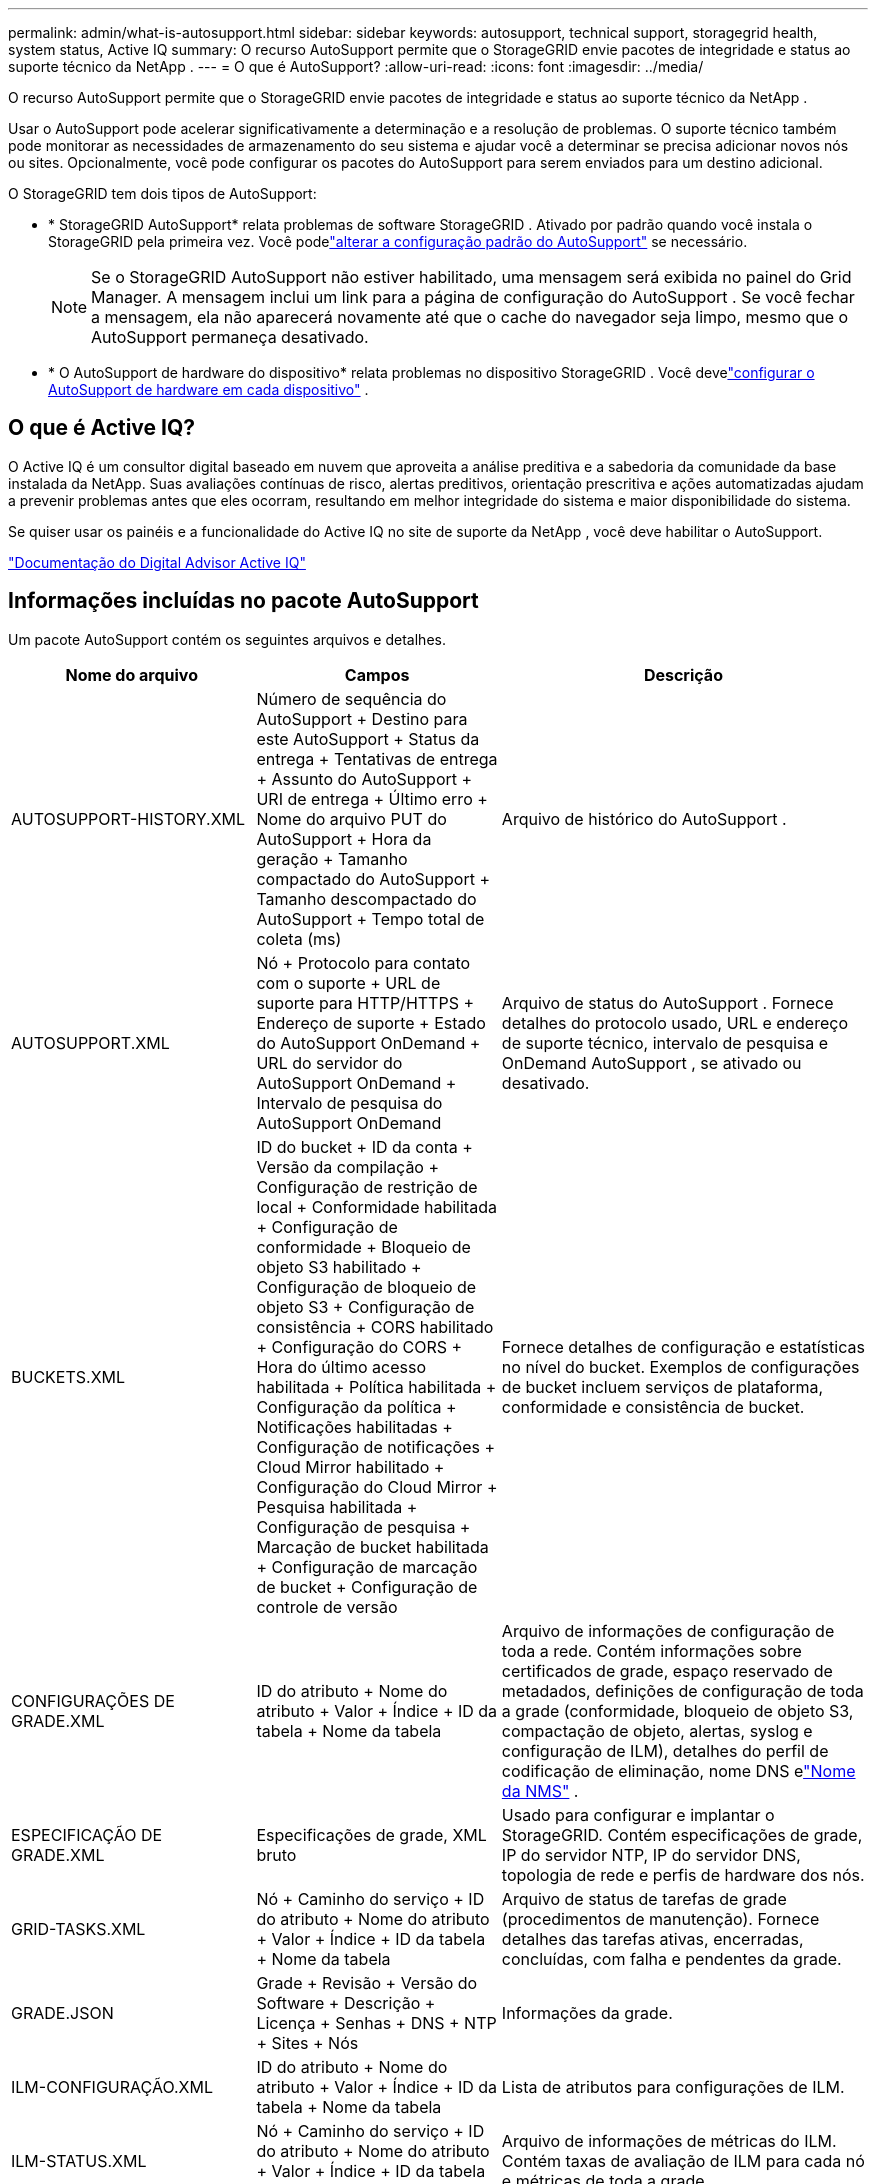 ---
permalink: admin/what-is-autosupport.html 
sidebar: sidebar 
keywords: autosupport, technical support, storagegrid health, system status, Active IQ 
summary: O recurso AutoSupport permite que o StorageGRID envie pacotes de integridade e status ao suporte técnico da NetApp . 
---
= O que é AutoSupport?
:allow-uri-read: 
:icons: font
:imagesdir: ../media/


[role="lead"]
O recurso AutoSupport permite que o StorageGRID envie pacotes de integridade e status ao suporte técnico da NetApp .

Usar o AutoSupport pode acelerar significativamente a determinação e a resolução de problemas.  O suporte técnico também pode monitorar as necessidades de armazenamento do seu sistema e ajudar você a determinar se precisa adicionar novos nós ou sites.  Opcionalmente, você pode configurar os pacotes do AutoSupport para serem enviados para um destino adicional.

O StorageGRID tem dois tipos de AutoSupport:

* * StorageGRID AutoSupport* relata problemas de software StorageGRID .  Ativado por padrão quando você instala o StorageGRID pela primeira vez.  Você podelink:configure-autosupport-grid-manager.html["alterar a configuração padrão do AutoSupport"] se necessário.
+

NOTE: Se o StorageGRID AutoSupport não estiver habilitado, uma mensagem será exibida no painel do Grid Manager. A mensagem inclui um link para a página de configuração do AutoSupport .  Se você fechar a mensagem, ela não aparecerá novamente até que o cache do navegador seja limpo, mesmo que o AutoSupport permaneça desativado.

* * O AutoSupport de hardware do dispositivo* relata problemas no dispositivo StorageGRID .  Você develink:configure-autosupport-grid-manager.html#autosupport-for-appliances["configurar o AutoSupport de hardware em cada dispositivo"] .




== O que é Active IQ?

O Active IQ é um consultor digital baseado em nuvem que aproveita a análise preditiva e a sabedoria da comunidade da base instalada da NetApp.  Suas avaliações contínuas de risco, alertas preditivos, orientação prescritiva e ações automatizadas ajudam a prevenir problemas antes que eles ocorram, resultando em melhor integridade do sistema e maior disponibilidade do sistema.

Se quiser usar os painéis e a funcionalidade do Active IQ no site de suporte da NetApp , você deve habilitar o AutoSupport.

https://docs.netapp.com/us-en/active-iq/index.html["Documentação do Digital Advisor Active IQ"^]



== Informações incluídas no pacote AutoSupport

Um pacote AutoSupport contém os seguintes arquivos e detalhes.

[cols="2a,2a,3a"]
|===
| Nome do arquivo | Campos | Descrição 


 a| 
AUTOSUPPORT-HISTORY.XML
 a| 
Número de sequência do AutoSupport + Destino para este AutoSupport + Status da entrega + Tentativas de entrega + Assunto do AutoSupport + URI de entrega + Último erro + Nome do arquivo PUT do AutoSupport + Hora da geração + Tamanho compactado do AutoSupport + Tamanho descompactado do AutoSupport + Tempo total de coleta (ms)
 a| 
Arquivo de histórico do AutoSupport .



 a| 
AUTOSUPPORT.XML
 a| 
Nó + Protocolo para contato com o suporte + URL de suporte para HTTP/HTTPS + Endereço de suporte + Estado do AutoSupport OnDemand + URL do servidor do AutoSupport OnDemand + Intervalo de pesquisa do AutoSupport OnDemand
 a| 
Arquivo de status do AutoSupport .  Fornece detalhes do protocolo usado, URL e endereço de suporte técnico, intervalo de pesquisa e OnDemand AutoSupport , se ativado ou desativado.



 a| 
BUCKETS.XML
 a| 
ID do bucket + ID da conta + Versão da compilação + Configuração de restrição de local + Conformidade habilitada + Configuração de conformidade + Bloqueio de objeto S3 habilitado + Configuração de bloqueio de objeto S3 + Configuração de consistência + CORS habilitado + Configuração do CORS + Hora do último acesso habilitada + Política habilitada + Configuração da política + Notificações habilitadas + Configuração de notificações + Cloud Mirror habilitado + Configuração do Cloud Mirror + Pesquisa habilitada + Configuração de pesquisa + Marcação de bucket habilitada + Configuração de marcação de bucket + Configuração de controle de versão
 a| 
Fornece detalhes de configuração e estatísticas no nível do bucket.  Exemplos de configurações de bucket incluem serviços de plataforma, conformidade e consistência de bucket.



 a| 
CONFIGURAÇÕES DE GRADE.XML
 a| 
ID do atributo + Nome do atributo + Valor + Índice + ID da tabela + Nome da tabela
 a| 
Arquivo de informações de configuração de toda a rede.  Contém informações sobre certificados de grade, espaço reservado de metadados, definições de configuração de toda a grade (conformidade, bloqueio de objeto S3, compactação de objeto, alertas, syslog e configuração de ILM), detalhes do perfil de codificação de eliminação, nome DNS elink:../primer/nodes-and-services.html#storagegrid-services["Nome da NMS"] .



 a| 
ESPECIFICAÇÃO DE GRADE.XML
 a| 
Especificações de grade, XML bruto
 a| 
Usado para configurar e implantar o StorageGRID.  Contém especificações de grade, IP do servidor NTP, IP do servidor DNS, topologia de rede e perfis de hardware dos nós.



 a| 
GRID-TASKS.XML
 a| 
Nó + Caminho do serviço + ID do atributo + Nome do atributo + Valor + Índice + ID da tabela + Nome da tabela
 a| 
Arquivo de status de tarefas de grade (procedimentos de manutenção).  Fornece detalhes das tarefas ativas, encerradas, concluídas, com falha e pendentes da grade.



 a| 
GRADE.JSON
 a| 
Grade + Revisão + Versão do Software + Descrição + Licença + Senhas + DNS + NTP + Sites + Nós
 a| 
Informações da grade.



 a| 
ILM-CONFIGURAÇÃO.XML
 a| 
ID do atributo + Nome do atributo + Valor + Índice + ID da tabela + Nome da tabela
 a| 
Lista de atributos para configurações de ILM.



 a| 
ILM-STATUS.XML
 a| 
Nó + Caminho do serviço + ID do atributo + Nome do atributo + Valor + Índice + ID da tabela + Nome da tabela
 a| 
Arquivo de informações de métricas do ILM.  Contém taxas de avaliação de ILM para cada nó e métricas de toda a grade.



 a| 
ILM.XML
 a| 
XML bruto do ILM
 a| 
Arquivo de política ativa do ILM.  Contém detalhes sobre as políticas ativas do ILM, como ID do pool de armazenamento, comportamento de ingestão, filtros, regras e descrição.



 a| 
LOG.TGZ
 a| 
_n / D_
 a| 
Arquivo de log para download.  Contém `bycast-err.log` e `servermanager.log` de cada nó.



 a| 
MANIFESTO.XML
 a| 
Ordem de coleta + Nome do arquivo de conteúdo do AutoSupport para esses dados + Descrição deste item de dados + Número de bytes coletados + Tempo gasto na coleta + Status deste item de dados + Descrição do erro + Tipo de conteúdo do AutoSupport para esses dados +
 a| 
Contém metadados do AutoSupport e breves descrições de todos os arquivos do AutoSupport .



 a| 
NMS-ENTIDADES.XML
 a| 
Índice de atributo + OID da entidade + ID do nó + ID do modelo do dispositivo + Versão do modelo do dispositivo + Nome da entidade
 a| 
Entidades de grupo e de serviço nolink:../primer/nodes-and-services.html#storagegrid-services["Árvore NMS"] .  Fornece detalhes da topologia da grade.  O nó pode ser determinado com base nos serviços em execução no nó.



 a| 
OBJETOS-STATUS.XML
 a| 
Nó + Caminho do serviço + ID do atributo + Nome do atributo + Valor + Índice + ID da tabela + Nome da tabela
 a| 
Status do objeto, incluindo status de verificação em segundo plano, transferência ativa, taxa de transferência, transferências totais, taxa de exclusão, fragmentos corrompidos, objetos perdidos, objetos ausentes, tentativa de reparo, taxa de verificação, período estimado de verificação e status de conclusão do reparo.



 a| 
STATUS-DO-SERVIDOR.XML
 a| 
Nó + Caminho do serviço + ID do atributo + Nome do atributo + Valor + Índice + ID da tabela + Nome da tabela
 a| 
Configurações do servidor.  Contém estes detalhes para cada nó: tipo de plataforma, sistema operacional, memória instalada, memória disponível, conectividade de armazenamento, número de série do chassi do dispositivo de armazenamento, contagem de unidades com falha do controlador de armazenamento, temperatura do chassi do controlador de computação, hardware de computação, número de série do controlador de computação, fonte de alimentação, tamanho da unidade e tipo de unidade.



 a| 
STATUS-DO-SERVIÇO.XML
 a| 
Nó + Caminho do serviço + ID do atributo + Nome do atributo + Valor + Índice + ID da tabela + Nome da tabela
 a| 
Arquivo de informações do nó de serviço.  Contém detalhes como espaço de tabela alocado, espaço de tabela livre, métricas do Reaper do banco de dados, duração do reparo do segmento, duração do trabalho de reparo, reinicializações automáticas do trabalho e encerramento automático do trabalho.



 a| 
ARMAZENAMENTO-GRADES.XML
 a| 
ID do nível de armazenamento + Nome do nível de armazenamento + ID do nó de armazenamento + Caminho do nó de armazenamento
 a| 
Arquivo de definições de nível de armazenamento para cada nó de armazenamento.



 a| 
RESUMO-ATRIBUTOS.XML
 a| 
OID do grupo + Caminho do grupo + ID do atributo de resumo + Nome do atributo de resumo + Valor + Índice + ID da tabela + Nome da tabela
 a| 
Dados de status do sistema de alto nível que resumem as informações de uso do StorageGRID .  Fornece detalhes como nome da grade, nomes dos sites, número de nós de armazenamento por grade e por site, tipo de licença, capacidade e uso da licença, termos de suporte de software e detalhes das operações do S3.



 a| 
ALERTAS-DO-SISTEMA.XML
 a| 
Nome + Gravidade + Nome do nó + Status do alerta + Nome do site + Hora de acionamento do alerta + Hora de resolução do alerta + ID da regra + ID do nó + ID do site + Silenciado + Outras anotações + Outros rótulos
 a| 
Alertas atuais do sistema que indicam possíveis problemas no sistema StorageGRID .



 a| 
AGENTES DO USUÁRIO.XML
 a| 
Agente do usuário + Número de dias + Total de solicitações HTTP + Total de bytes ingeridos + Total de bytes recuperados + Solicitações PUT + Solicitações GET + Solicitações DELETE + Solicitações HEAD + Solicitações POST + Solicitações OPTIONS + Tempo médio de solicitação (ms) + Tempo médio de solicitação PUT (ms) + Tempo médio de solicitação GET (ms) + Tempo médio de solicitação DELETE (ms) + Tempo médio de solicitação HEAD (ms) + Tempo médio de solicitação POST (ms) + Tempo médio de solicitação OPTIONS (ms)
 a| 
Estatísticas baseadas nos agentes de usuários do aplicativo.  Por exemplo, o número de operações PUT/GET/DELETE/HEAD por agente de usuário e o tamanho total de bytes de cada operação.



 a| 
X-HEADER-DATA
 a| 
X-Netapp-asup-generated-on + X-Netapp-asup-hostname + X-Netapp-asup-os-version + X-Netapp-asup-serial-num + X-Netapp-asup-subject + X-Netapp-asup-system-id + X-Netapp-asup-model-name +
 a| 
Dados do cabeçalho do AutoSupport .

|===